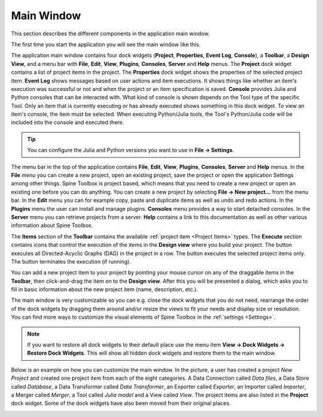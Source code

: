 .. Main Window documentation
   Created 16.1.2019

.. |play-all| image:: ../../spinetoolbox/ui/resources/menu_icons/play-circle-solid.svg
            :width: 16
.. |play-selected| image:: ../../spinetoolbox/ui/resources/menu_icons/play-circle-regular.svg
            :width: 16
.. |stop| image:: ../../spinetoolbox/ui/resources/menu_icons/stop-circle-regular.svg
            :width: 16
.. |trash| image:: ../../spinetoolbox/ui/resources/menu_icons/trash-alt.svg
            :width: 16

.. _Main Window:

***********
Main Window
***********

This section describes the different components in the application main window.

The first time you start the application you will see the main window like this.

.. image:: img/main_window_no_project.png
   :align: center

The application main window contains four dock widgets (**Project**, **Properties**, **Event Log**, **Console**), a
**Toolbar**, a **Design View**, and a menu bar with **File**, **Edit**, **View**, **Plugins**, **Consoles**, **Server**
and **Help** menus. The **Project** dock widget contains a list of project items in the project. The **Properties**
dock widget shows the properties of the selected project item. **Event Log** shows messages based on user actions and
item executions. It shows things like whether an item's execution was successful or not and when the project or an item
specification is saved. **Console** provides Julia and Python consoles that can be interacted with. What kind of console
is shown depends on the Tool type of the specific Tool. Only an item that is currently executing or has already
executed shows something in this dock widget. To view an item's console, the item must be selected. When executing
Python/Julia tools, the Tool's Python/Julia code will be included into the console and executed there.

.. tip:: You can configure the Julia and Python versions you want to use in **File -> Settings**.

The menu bar in the top of the application contains **File**, **Edit**, **View**, **Plugins**, **Consoles**, **Server**
and **Help** menus. In the **File** menu you can create a new project, open an existing project, save the project or
open the application Settings among other things. Spine Toolbox is project based, which means that you need to create
a new project or open an existing one before you can do anything. You can create a new project by selecting
**File -> New project...** from the menu bar. In the **Edit** menu you can for example copy, paste and duplicate items
as well as undo and redo actions. In the **Plugins** menu the user can install and manage plugins. **Consoles** menu
provides a way to start detached consoles. In the **Server** menu you can retrieve projects from a server. **Help**
contains a link to this documentation as well as other various information about Spine Toolbox.

The **Items** section of the **Toolbar** contains the available
:ref:`project item <Project Items>` types.
The **Execute** section contains icons that control the execution of the items in the **Design view** where you build your project.
The |play-all| button executes all Directed-Acyclic Graphs (DAG) in the project in a row. The |play-selected| button
executes the selected project items only. The |stop| button terminates the execution (if running).

You can add a new project item to your project by pointing your mouse cursor on any of the draggable items
in the **Toolbar**, then click-and-drag the item on to the **Design view**.
After this you will be presented a dialog, which asks you to fill in basic information about the new project
item (name, description, etc.).

The main window is very customizable so you can e.g. close the dock widgets that you do not need, rearrange the order
of the dock widgets by dragging them around and/or resize the views to fit your needs and display size or resolution. You can find more ways to
customize the visual elements of Spine Toolbox in the :ref:`settings <Settings>`.

.. note:: If you want to restore all dock widgets to their default place use the menu item
   **View -> Dock Widgets -> Restore Dock Widgets**.
   This will show all hidden dock widgets and restore them to the main window.

Below is an example on how you can customize the main window. In the picture, a user has created a project `New
Project` and created one project item from each of the eight categories. A Data Connection called `Data files`,
a Data Store called `Database`, a Data Transformer called `Data Transformer`, an Exporter called `Exporter`,
an Importer called `Importer`, a Merger called `Merger`, a Tool called `Julia model` and a View called `View`. The
project items are also listed in the **Project** dock widget. Some of the dock widgets have also been moved from
their original places.

.. image:: img/main_window_new_project_with_project_items.png
   :align: center
